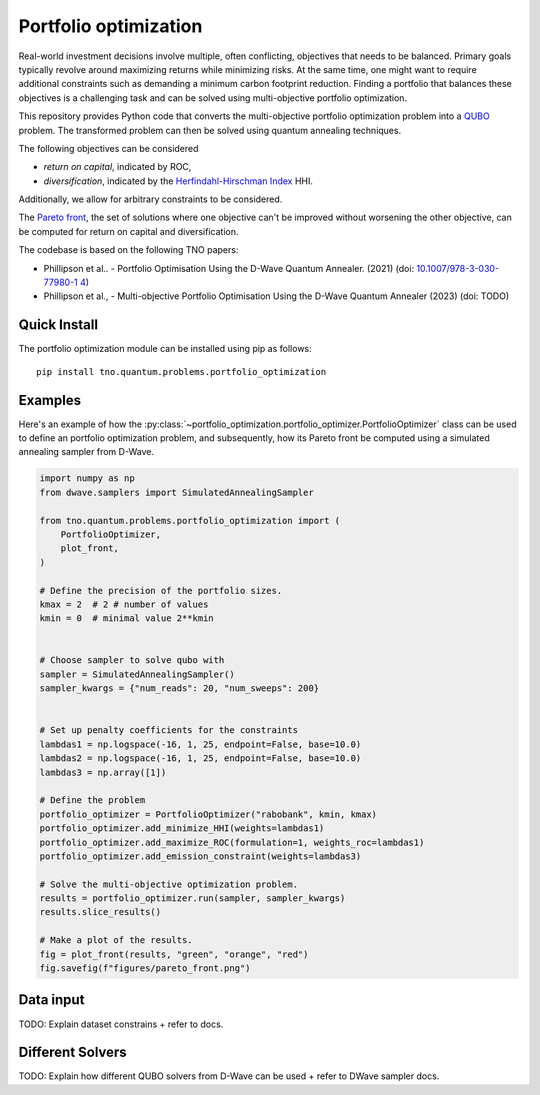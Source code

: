 Portfolio optimization
======================

Real-world investment decisions involve multiple, often conflicting, objectives that needs to be balanced.
Primary goals typically revolve around maximizing returns while minimizing risks.
At the same time, one might want to require additional constraints such as demanding a minimum carbon footprint reduction. 
Finding a portfolio that balances these objectives is a challenging task and can be solved using multi-objective portfolio optimization. 


This repository provides Python code that converts the multi-objective portfolio optimization problem
into a `QUBO`_ problem. The transformed problem can then be solved using quantum annealing techniques.

The following objectives can be considered

- `return on capital`, indicated by ROC,
- `diversification`, indicated by the `Herfindahl-Hirschman Index`_ HHI.

Additionally, we allow for arbitrary constraints to be considered.

The `Pareto front`_, the set of solutions where one objective can't be improved without worsening the other objective,
can be computed for return on capital and diversification. 

The codebase is based on the following TNO papers:

- Phillipson et al.. - Portfolio Optimisation Using the D-Wave Quantum Annealer. (2021) (doi: `10.1007/978-3-030-77980-1 4`_)
- Phillipson et al., - Multi-objective Portfolio Optimisation Using the D-Wave Quantum Annealer (2023) (doi: TODO)


.. _10.1007/978-3-030-77980-1 4: https://doi.org/10.1007/978-3-030-77980-1_4
.. _Herfindahl-Hirschman Index: https://en.wikipedia.org/wiki/Herfindahl%E2%80%93Hirschman_index
.. _Pareto front: https://en.wikipedia.org/wiki/Pareto_front
.. _QUBO: https://en.wikipedia.org/wiki/Quadratic_unconstrained_binary_optimization


Quick Install
-------------
The portfolio optimization module can be installed using pip as follows::

    pip install tno.quantum.problems.portfolio_optimization

Examples
--------

Here's an example of how the :py:class:`~portfolio_optimization.portfolio_optimizer.PortfolioOptimizer` class 
can be used to define an portfolio optimization problem, and subsequently, how its Pareto front be computed 
using a simulated annealing sampler from D-Wave. 


.. code-block:: python

    import numpy as np
    from dwave.samplers import SimulatedAnnealingSampler

    from tno.quantum.problems.portfolio_optimization import (
        PortfolioOptimizer,
        plot_front,
    )

    # Define the precision of the portfolio sizes.
    kmax = 2  # 2 # number of values
    kmin = 0  # minimal value 2**kmin


    # Choose sampler to solve qubo with
    sampler = SimulatedAnnealingSampler()
    sampler_kwargs = {"num_reads": 20, "num_sweeps": 200}


    # Set up penalty coefficients for the constraints
    lambdas1 = np.logspace(-16, 1, 25, endpoint=False, base=10.0)
    lambdas2 = np.logspace(-16, 1, 25, endpoint=False, base=10.0)
    lambdas3 = np.array([1])

    # Define the problem
    portfolio_optimizer = PortfolioOptimizer("rabobank", kmin, kmax)
    portfolio_optimizer.add_minimize_HHI(weights=lambdas1)
    portfolio_optimizer.add_maximize_ROC(formulation=1, weights_roc=lambdas1)
    portfolio_optimizer.add_emission_constraint(weights=lambdas3)

    # Solve the multi-objective optimization problem.
    results = portfolio_optimizer.run(sampler, sampler_kwargs)
    results.slice_results()

    # Make a plot of the results.
    fig = plot_front(results, "green", "orange", "red")
    fig.savefig(f"figures/pareto_front.png")


Data input
----------

TODO: Explain dataset constrains + refer to docs.


Different Solvers
-----------------

TODO: Explain how different QUBO solvers from D-Wave can be used + refer to DWave sampler docs.